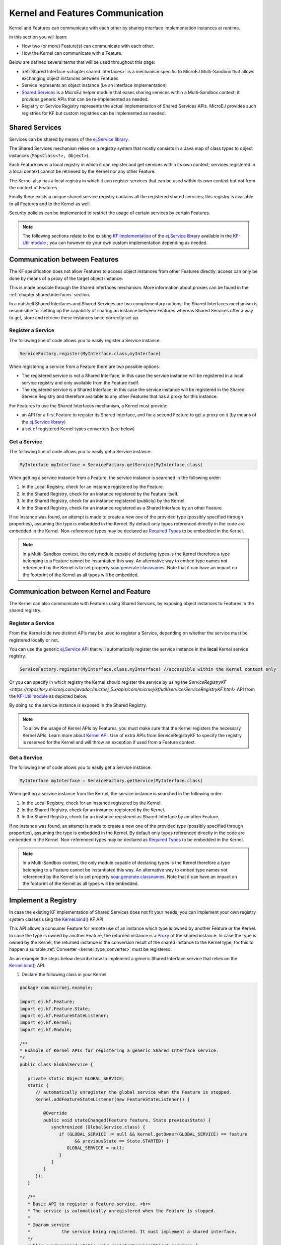 .. _chapter.communication.features:

Kernel and Features Communication
=================================

Kernel and Features can communicate with each other by sharing interface implementation instances at runtime.

In this section you will learn:

* How two (or more) Feature(s) can communicate with each other.
* How the Kernel can communicate with a Feature.

Below are defined several terms that will be used throughout this page:

- :ref:`Shared Interface <chapter.shared.interfaces>` is a mechanism specific to MicroEJ Multi-Sandbox that allows exchanging object instances between Features.
- Service represents an object instance (i.e an interface implementation)
- `Shared Services <https://repository.microej.com/javadoc/microej_5.x/apis/ej/service/package-summary.html>`_ is a MicroEJ helper module that eases sharing services within a Multi-Sandbox context; it provides generic APIs that can be re-implemented as needed.
- Registry or Service Registry represents the actual implementation of Shared Services APIs. MicroEJ provides such registries for KF but custom registries can be implemented as needed.

Shared Services
---------------

Services can be shared by means of the `ej.Service library <https://repository.microej.com/javadoc/microej_5.x/apis/ej/service/package-summary.html>`_.

The Shared Services mechanism relies on a registry system that mostly consists in a Java map of class types to object instances (``Map<Class<?>, Object>``).

Each Feature owns a local registry in which it can register and get services within its own context; services registered in a local context cannot be retrieved by the Kernel nor any other Feature.

The Kernel also has a local registry in which it can register services that can be used within its own context but not from the context of Features.

Finally there exists a unique shared service registry contains all the registered shared services; this registry is available to all Features and to the Kernel as well.

Security policies can be implemented to restrict the usage of certain services by certain Features.

.. note::

   The following sections relate to the existing `KF implementation <https://repository.microej.com/javadoc/microej_5.x/apis/com/microej/kf/util/service/ServiceRegistryKF.html>`_ of the `ej.Service library <https://repository.microej.com/javadoc/microej_5.x/apis/ej/service/package-summary.html>`_ available in the `KF-Util module <https://repository.microej.com/javadoc/microej_5.x/apis/com/microej/kf/util/package-summary.html>`_ ; you can however do your own custom implementation depending as needed.

Communication between Features
------------------------------

The KF specification does not allow Features to access object instances from other Features directly: access can only be done by means of a proxy of the target object instance.

This is made possible through the Shared Interfaces mechanism.
More information about proxies can be found in the :ref:`chapter.shared.interfaces` section.

In a nutshell Shared Interfaces and Shared Services are two complementary notions: the Shared Interfaces mechanism is responsible for setting up the capability of sharing an instance between Features whereas Shared Services offer a way to get, store and retrieve these instances once correctly set up.

Register a Service
~~~~~~~~~~~~~~~~~~

The following line of code allows you to easily register a Service instance.

.. code-block:: java

   ServiceFactory.register(MyInterface.class,myInterface)

When registering a service from a Feature there are two possible options:

- The registered service is not a Shared Interface; in this case the service instance will be registered in a local service registry and only available from the Feature itself.

- The registered service is a Shared Interface; in this case the service instance will be registered in the Shared Service Registry and therefore available to any other Features that has a proxy for this instance.

For Features to use the Shared Interfaces mechanism, a Kernel must provide:

* an API for a first Feature to register its Shared Interface, and for a second Feature to get a proxy on it (by means of the `ej.Service library <https://repository.microej.com/javadoc/microej_5.x/apis/ej/service/package-summary.html>`_)
* a set of registered Kernel types converters (see below)

Get a Service
~~~~~~~~~~~~~

The following line of code allows you to easily get a Service instance.

.. code-block:: java

   MyInterface myInterface = ServiceFactory.getService(MyInterface.class)

When getting a service instance from a Feature, the service instance is searched in the following order:

#. In the Local Registry, check for an instance registered by the Feature.
#. In the Shared Registry, check for an instance registered by the Feature itself.
#. In the Shared Registry, check for an instance registered (publicly) by the Kernel.
#. In the Shared Registry, check for an instance registered as a Shared Interface by an other Feature.

If no instance was found, an attempt is made to create a new one of the provided type (possibly specified through properties), assuming the type is embedded in the Kernel.
By default only types referenced directly in the code are embedded in the Kernel. Non-referenced types may be declared as `Required Types <https://docs.microej.com/en/latest/ApplicationDeveloperGuide/classpath.html#types>`_ to be embedded in the Kernel.

.. note::

   In a Multi-Sandbox context, the only module capable of declaring types is the Kernel therefore a type belonging to a Feature cannot be instantiated this way.
   An alternative way to embed type names not referenced by the Kernel is to set property `soar.generate.classnames <https://docs.microej.com/en/latest/ApplicationDeveloperGuide/applicationOptions.html#group-types>`_.
   Note that it can have an impact on the footprint of the Kernel as all types will be embedded.

.. _kernel_service_registry:

Communication between Kernel and Feature
----------------------------------------

The Kernel can also communicate with Features using Shared Services, by exposing object instances to Features in the shared registry.

Register a Service
~~~~~~~~~~~~~~~~~~

From the Kernel side two distinct APIs may be used to register a Service, depending on whether the service must be registered locally or not.

You can use the generic `ej.Service API <https://repository.microej.com/javadoc/microej_5.x/apis/ej/service/package-summary.html>`_ that will automatically register the service instance in the **local** Kernel service registry.

.. code-block:: java

   ServiceFactory.register(MyInterface.class,myInterface) //accessible within the Kernel context only

Or you can specify in which registry the Kernel should register the service by using the `ServiceRegistryKF <https://repository.microej.com/javadoc/microej_5.x/apis/com/microej/kf/util/service/ServiceRegistryKF.html>` API from the `KF-Util module <https://repository.microej.com/javadoc/microej_5.x/apis/com/microej/kf/util/package-summary.html>`_ as depicted below.

.. ::
    ServiceRegistryKF serviceRegistryKF = (ServiceRegistryKF) ServiceFactory.getServiceRegistry();
    serviceRegistryKF.register(MyInterface.class,myInterface, false); //accessible by any feature


By doing so the service instance is exposed in the Shared Registry.

.. note::

   To allow the usage of Kernel APIs by Features, you must make sure that the Kernel registers the necessary Kernel APIs.
   Learn more about `Kernel API <https://docs.microej.com/en/latest/KernelDeveloperGuide/kernelAPI.html>`_.
   Use of extra APIs from ServiceRegistryKF to specify the registry is reserved for the Kernel
   and will throw an exception if used from a Feature context.

Get a Service
~~~~~~~~~~~~~

The following line of code allows you to easily get a Service instance.

.. code-block:: java

   MyInterface myInterface = ServiceFactory.getService(MyInterface.class)

When getting a service instance from the Kernel, the service instance is searched in the following order:

#. In the Local Registry, check for an instance registered by the Kernel.
#. In the Shared Registry, check for an instance registered by the Kernel.
#. In the Shared Registry, check for an instance registered as Shared Interface by an other Feature.

If no instance was found, an attempt is made to create a new one of the provided type (possibly specified through properties), assuming the type is embedded in the Kernel.
By default only types referenced directly in the code are embedded in the Kernel. Non-referenced types may be declared as `Required Types <https://docs.microej.com/en/latest/ApplicationDeveloperGuide/classpath.html#types>`_ to be embedded in the Kernel.

.. note::

   In a Multi-Sandbox context, the only module capable of declaring types is the Kernel therefore a type belonging to a Feature cannot be instantiated this way.
   An alternative way to embed type names not referenced by the Kernel is to set property `soar.generate.classnames <https://docs.microej.com/en/latest/ApplicationDeveloperGuide/applicationOptions.html#group-types>`_.
   Note that it can have an impact on the footprint of the Kernel as all types will be embedded.

Implement a Registry
--------------------

In case the existing KF implementation of Shared Services does not fit your needs, you can implement your own registry system classes using the `Kernel.bind()`_ KF API.

This API allows a consumer Feature for remote use of an instance which type is owned by another Feature or the Kernel. In case the type is owned by another Feature, the returned instance is a `Proxy <https://repository.microej.com/javadoc/microej_5.x/apis/ej/kf/Proxy.html>`_ of the shared instance. In case the type is owned by the Kernel, the returned instance is the conversion result of the shared instance to the Kernel type; for this to happen a suitable :ref:`Converter <kernel_type_converter>` must be registered.

As an example the steps below describe how to implement a generic Shared Interface service that relies on the `Kernel.bind()`_ API.

#. Declare the following class in your Kernel

.. code-block:: java

   package com.microej.example;

   import ej.kf.Feature;
   import ej.kf.Feature.State;
   import ej.kf.FeatureStateListener;
   import ej.kf.Kernel;
   import ej.kf.Module;

   /**
   * Example of Kernel APIs for registering a generic Shared Interface service.
   */
   public class GlobalService {

      private static Object GLOBAL_SERVICE;
      static {
         // automatically unregister the global service when the Feature is stopped.
         Kernel.addFeatureStateListener(new FeatureStateListener() {

            @Override
            public void stateChanged(Feature feature, State previousState) {
               synchronized (GlobalService.class) {
                  if (GLOBAL_SERVICE != null && Kernel.getOwner(GLOBAL_SERVICE) == feature
                        && previousState == State.STARTED) {
                     GLOBAL_SERVICE = null;
                  }
               }
            }
         });
      }

      /**
      * Basic API to register a Feature service. <br>
      * The service is automatically unregistered when the Feature is stopped.
      *
      * @param service
      *            the service being registered. It must implement a shared interface.
      */
      public synchronized static void registerService(Object service) {
         Kernel.enter();
         GLOBAL_SERVICE = service;
      }

      /**
      * Basic API to retrieve a Feature service. <br>
      *
      * @param <T>
      *            the interface type
      *
      * @param serviceClass
      *            the interface of the service being retrieved. It must implement a shared interface.
      * @return the binded service or <code>null</code> if no registered service
      */
      @SuppressWarnings("unchecked")
      public synchronized static <T> T getService(Class<T> serviceClass) {
         Module contextOwner = Kernel.getContextOwner();
         Kernel.enter();
         if (GLOBAL_SERVICE == null) {
            return null;
         }
         return Kernel.bind((T) GLOBAL_SERVICE, serviceClass, (Feature) contextOwner);
      }
   }

#. Declare the following exposed APIs in your ``kernel.api`` file (refer to `Kernel API Definition <https://docs.microej.com/en/latest/KernelDeveloperGuide/kernelAPI.html#kernel-api-definition>`_ for details)

.. code-block:: xml

   <method name="com.microej.example.GlobalService.registerService(java.lang.Object)void" />
   <method name="com.microej.example.GlobalService.getService(java.lang.Class)java.lang.Object" />

#. Your App1 is ready to register a Shared Interface as a service

.. code-block:: java

   MySharedInterface service = new MySharedInterface();
   GlobalService.registerService(service);

#. Your App2 is ready to retrieve a Shared Interface as a service

.. code-block:: java

   MySharedInterface service = GlobalService.getService(MySharedInterface.class))
   service.use();

.. _Kernel.bind(): https://repository.microej.com/javadoc/microej_5.x/apis/ej/kf/Kernel.html#bind-T-java.lang.Class-ej.kf.Feature-

.. _kernel_type_converter:

Kernel Types Converter
----------------------

The Shared Interface mechanism allows to transfer an object instance of
a Kernel type from one Feature to an other (see :ref:`section.transferable.types` section). 

To do that, the Kernel must register a new Kernel type converter.
See the `Converter`_ class and `Kernel.addConverter()`_ method for more details.

The table below shows some converters defined in the `com.microej.library.util#kf-util`_ library.

.. list-table:: Example of Available Kernel Types Converters
   :header-rows: 1

   -  - Type
      - Converter Class
      - Conversion Rule
   -  - `java.lang.Boolean <https://repository.microej.com/javadoc/microej_5.x/apis/java/lang/Boolean.html>`_
      - `BooleanConverter <https://repository.microej.com/javadoc/microej_5.x/apis/com/microej/kf/util/BooleanConverter.html>`_
      - Clone by copy
   -  - `java.lang.Byte <https://repository.microej.com/javadoc/microej_5.x/apis/java/lang/Byte.html>`_
      - `ByteConverter <https://repository.microej.com/javadoc/microej_5.x/apis/com/microej/kf/util/ByteConverter.html>`_
      - Clone by copy
   -  - `java.lang.Character <https://repository.microej.com/javadoc/microej_5.x/apis/java/lang/Character.html>`_
      - `CharacterConverter <https://repository.microej.com/javadoc/microej_5.x/apis/com/microej/kf/util/CharacterConverter.html>`_
      - Clone by copy
   -  - `java.lang.Short <https://repository.microej.com/javadoc/microej_5.x/apis/java/lang/Short.html>`_
      - `ShortConverter <https://repository.microej.com/javadoc/microej_5.x/apis/com/microej/kf/util/ShortConverter.html>`_
      - Clone by copy
   -  - `java.lang.Integer <https://repository.microej.com/javadoc/microej_5.x/apis/java/lang/Integer.html>`_
      - `IntegerConverter <https://repository.microej.com/javadoc/microej_5.x/apis/com/microej/kf/util/IntegerConverter.html>`_
      - Clone by copy
   -  - `java.lang.Float <https://repository.microej.com/javadoc/microej_5.x/apis/java/lang/Float.html>`_
      - `FloatConverter <https://repository.microej.com/javadoc/microej_5.x/apis/com/microej/kf/util/FloatConverter.html>`_
      - Clone by copy
   -  - `java.lang.Long <https://repository.microej.com/javadoc/microej_5.x/apis/java/lang/Long.html>`_
      - `LongConverter <https://repository.microej.com/javadoc/microej_5.x/apis/com/microej/kf/util/LongConverter.html>`_
      - Clone by copy
   -  - `java.lang.Double <https://repository.microej.com/javadoc/microej_5.x/apis/java/lang/Double.html>`_
      - `DoubleConverter <https://repository.microej.com/javadoc/microej_5.x/apis/com/microej/kf/util/DoubleConverter.html>`_
      - Clone by copy
   -  - `java.lang.String <https://repository.microej.com/javadoc/microej_5.x/apis/java/lang/String.html>`_
      - `StringConverter <https://repository.microej.com/javadoc/microej_5.x/apis/com/microej/kf/util/StringConverter.html>`_
      - Clone by copy
   -  - `java.io.InputStream <https://repository.microej.com/javadoc/microej_5.x/apis/java/io/InputStream.html>`_
      - `InputStreamConverter <https://repository.microej.com/javadoc/microej_5.x/apis/com/microej/kf/util/InputStreamConverter.html>`_
      - Create a Proxy reference
   -  - `java.util.Date <https://repository.microej.com/javadoc/microej_5.x/apis/java/util/Date.html>`_
      - `DateConverter <https://repository.microej.com/javadoc/microej_5.x/apis/com/microej/kf/util/DateConverter.html>`_
      - Clone by copy
   -  - `java.util.List<T> <https://repository.microej.com/javadoc/microej_5.x/apis/java/util/List.html>`_
      - `ListConverter <https://repository.microej.com/javadoc/microej_5.x/apis/com/microej/kf/util/ListConverter.html>`_
      - Clone by copy with recursive element conversion
   -  - `java.util.Map<K,V> <https://repository.microej.com/javadoc/microej_5.x/apis/java/util/Map.html>`_
      - `MapConverter <https://repository.microej.com/javadoc/microej_5.x/apis/com/microej/kf/util/MapConverter.html>`_
      - Clone by copy with recursive keys and values conversion

.. _Converter: https://repository.microej.com/javadoc/microej_5.x/apis/ej/kf/Converter.html
.. _Kernel.addConverter(): https://repository.microej.com/javadoc/microej_5.x/apis/ej/kf/Kernel.html#addConverter-ej.kf.Converter-
.. _com.microej.library.util#kf-util: https://repository.microej.com/modules/com/microej/library/util/kf-util/

..
   | Copyright 2008-2023, MicroEJ Corp. Content in this space is free 
   for read and redistribute. Except if otherwise stated, modification 
   is subject to MicroEJ Corp prior approval.
   | MicroEJ is a trademark of MicroEJ Corp. All other trademarks and 
   copyrights are the property of their respective owners.
